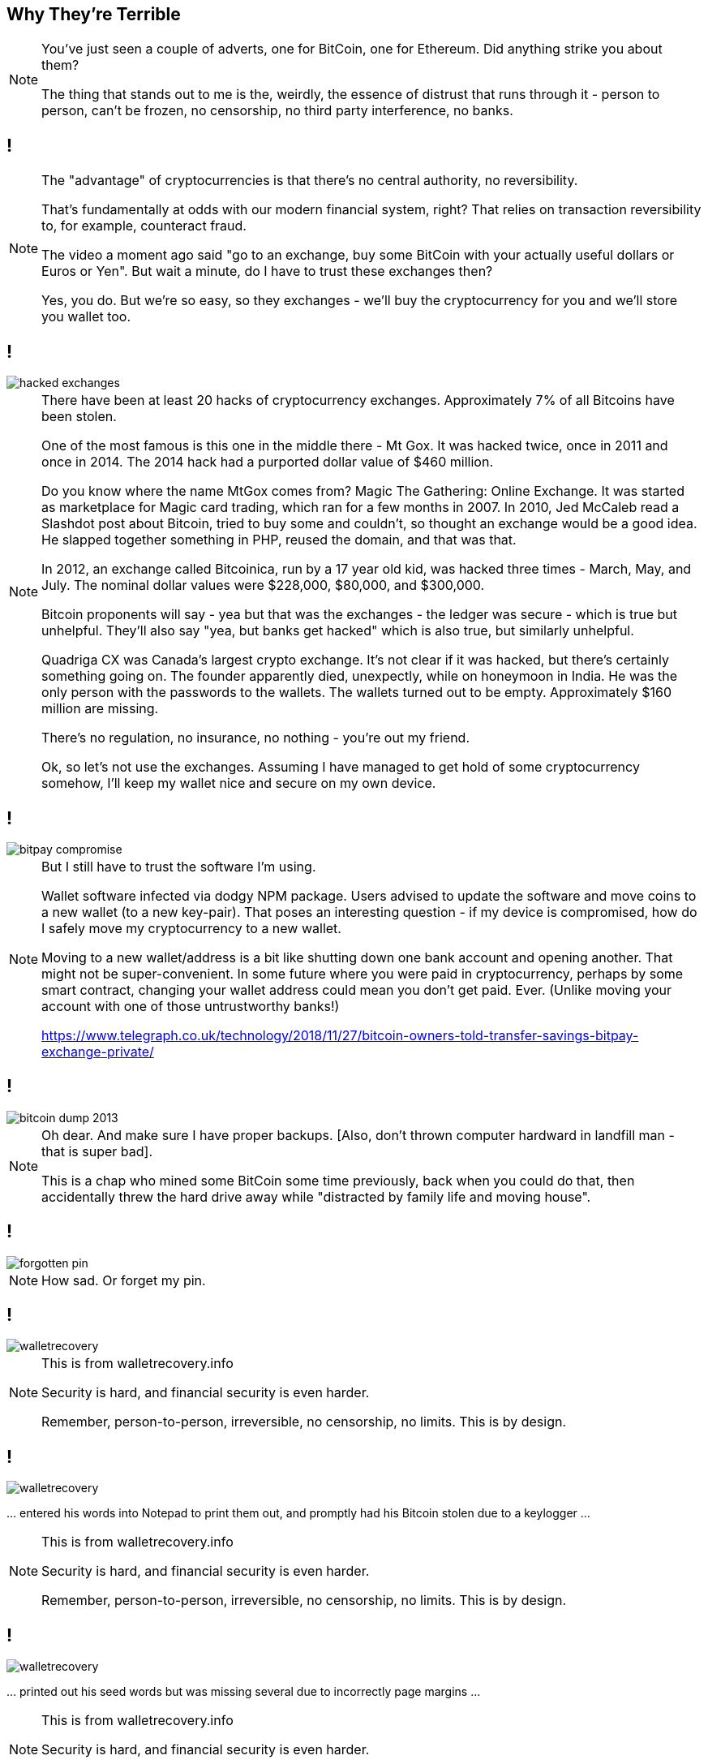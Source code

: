 [data-transition=none]
== Why They're Terrible

[NOTE.speaker]
--
You've just seen a couple of adverts, one for BitCoin, one for Ethereum.  Did anything strike you about them?

The thing that stands out to me is the, weirdly, the essence of distrust that runs through it - person to person, can't be frozen, no censorship, no third party interference, no banks.
--

[data-transition=none]
== !


[NOTE.speaker]
--
The "advantage" of cryptocurrencies is that there's no central authority, no reversibility.

That's fundamentally at odds with our modern financial system, right? That relies on transaction reversibility to, for example, counteract fraud.

The video a moment ago said "go to an exchange, buy some BitCoin with your actually useful dollars or Euros or Yen". But wait a minute, do I have to trust these exchanges then?

Yes, you do.  But we're so easy, so they exchanges - we'll buy the cryptocurrency for you and we'll store you wallet too.
--

[data-transition=none]
== !

image::hacked-exchanges.png[]

[NOTE.speaker]
--
There have been at least 20 hacks of cryptocurrency exchanges. Approximately 7% of all Bitcoins have been stolen.

One of the most famous is this one in the middle there - Mt Gox. It was hacked twice, once in 2011 and once in 2014. The 2014 hack had a purported dollar value of $460 million.

Do you know where the name MtGox comes from?  Magic The Gathering: Online Exchange. It was started as marketplace for Magic card trading, which ran for a few months in 2007. In 2010, Jed McCaleb read a Slashdot post about Bitcoin, tried to buy some and couldn't, so thought an exchange would be a good idea. He slapped together something in PHP, reused the domain, and that was that.

In 2012, an exchange called Bitcoinica, run by a 17 year old kid, was hacked three times - March, May, and July.  The nominal dollar values were $228,000, $80,000, and $300,000.

Bitcoin proponents will say - yea but that was the exchanges - the ledger was secure - which is true but unhelpful. They'll also say "yea, but banks get hacked" which is also true, but similarly unhelpful.

Quadriga CX was Canada's largest crypto exchange. It's not clear if it was hacked, but there's certainly something going on. The founder apparently died, unexpectly, while on honeymoon in India. He was the only person with the passwords to the wallets. The wallets turned out to be empty. Approximately $160 million are missing.

There's no regulation, no insurance, no nothing - you're out my friend.

Ok, so let's not use the exchanges. Assuming I have managed to get hold of some cryptocurrency somehow, I'll keep my wallet nice and secure on my own device.
--

[data-transition=none]

== !

image::bitpay-compromise.png[]

[NOTE.speaker]
--
But I still have to trust the software I'm using.

Wallet software infected via dodgy NPM package. Users advised to update the software and move coins to a new wallet (to a new key-pair).  That poses an interesting question - if my device is compromised, how do I safely move my cryptocurrency to a new wallet.

Moving to a new wallet/address is a bit like shutting down one bank account and opening another. That might not be super-convenient. In some future where you were paid in cryptocurrency, perhaps by some smart contract, changing your wallet address could mean you don't get paid. Ever.  (Unlike moving your account with one of those untrustworthy banks!)

https://www.telegraph.co.uk/technology/2018/11/27/bitcoin-owners-told-transfer-savings-bitpay-exchange-private/
--

[data-transition=none]
== !

image::bitcoin-dump-2013.png[]

[NOTE.speaker]
--
Oh dear. And make sure I have proper backups. [Also, don't thrown computer hardward in landfill man - that is super bad].

This is a chap who mined some BitCoin some time previously, back when you could do that, then accidentally threw the hard drive away while "distracted by family life and moving house".
--

[data-transition=none]
== !

image::forgotten-pin.png[]

[NOTE.speaker]
--
How sad. Or forget my pin.
--

[data-transition=none]
== !

image::walletrecovery.png[]

[NOTE.speaker]
--
This is from walletrecovery.info

Security is hard, and financial security is even harder.

Remember, person-to-person, irreversible, no censorship, no limits. This is by design.
--

[data-transition=none]
== !

image::walletrecovery.png[]

… entered his words into Notepad to print them out, and promptly had his Bitcoin stolen due to a keylogger …

[NOTE.speaker]
--
This is from walletrecovery.info

Security is hard, and financial security is even harder.

Remember, person-to-person, irreversible, no censorship, no limits. This is by design.
--

[data-transition=none]
== !

image::walletrecovery.png[]

… printed out his seed words but was missing several due to incorrectly page margins …

[NOTE.speaker]
--
This is from walletrecovery.info

Security is hard, and financial security is even harder.

Remember, person-to-person, irreversible, no censorship, no limits. This is by design.
--
[data-transition=none]
== !

image::walletrecovery.png[]

A customer stored his recovery word card in his jeans. The card was destroyed when the jeans had been laundered, which he only discovered months later when updating his wallet firmware.

[NOTE.speaker]
--
This is from walletrecovery.info

Security is hard, and financial security is even harder.

Remember, person-to-person, irreversible, no censorship, no limits. This is by design.

Looks like this guy was using a hardware wallet, he'd stored his recovery phrase in a cold wallet (piece of paper), so he was probably pretty clued in. Still buggered it up.
--

[data-transition=none]
== !

image::bitcoin-coffee-prague.jpg[]

[NOTE.speaker]
--
Somehow I've got some BitCoin, I've managed to keep it secure, but now it's buring a hole in my pocket! Got to spend it?

But where?  Here we are in Bristol - it's busy, prosperous city - 8th or 9th biggest city economy in the country (Birmingham is second by the way, don't let anyone from Manchester tell you otherwise) - there are over a million people in the metropolitan area. Lots of cool places to eat and drink, quite a lot of software and technology companies locally.

There is not a single place in Bristol that accepts cryptocurrency payments.

This is not unique to Bristol. There are, to the first approximation, zero businesses that accept BitCoin or other cryptocurrencies. The minute number that do use a service like BitPay (yes, the same BitPay who's CEO got phished and who's wallet was compromised).

What BitPay does is immediately convert the cryptocurrency payment back into dollars or whatever, and then giving that to the merchant. You probably used cash to by the BitCoin, which was immediately converted back into cash and our one transaction has turned into three. What was that about low fees again?

But I really want to a cup of coffee, so I travel to this place in Prague. I order my coffee and I send my BitCoin payment. And I wait, and I wait. Eventually, the barista says "ok, you're payment is confirmed on the chain, here's your drink" and he gives me a stone cold cup of coffee.

Remember how consensus arises in the peer-to-peer network? To be confident a transaction is incorporated in the chain I need to wait for it be 6 blocks deep. Three is probably ok, but 6 to be confident. BitCoin generates a new block every 10 minutes. The coffee has been sitting at least half an hour. Ethereum generates a new block every 15 seconds, but even so 45 seconds is a significant delay in a retail setting.

Oh, and BitCoin has a maximum throughput of 7 transactions a second.  Visa processes about 150 million txs a day, which averages to 1700/sec.

Again, one or other of us has to trust the other. I pay, then collect my coffee later maybe, or he gives me my coffee and hope the transaction goes through. So much for a trustless system.

Nobody uses it to buy things.
--

[data-transition=none]
== !

image::howells-again.png[]

[NOTE.speaker]
--
Here's James Howells again.  That first report I showed you was from 2013. In the intervening period the "value" of the lost harddrive has gone up to $80 million.  He had, apparently offered Newport Council £7.5 million to dig up this landfill.

If the everyday-shoppers are wrong, maybe the store-of-value people are right?

Let's imagine - we've had to do a lot of imagining - he found that harddrive, and recovered that wallet.  Would he be sitting on $80 million worth of BitCoin?

No, he wouldn't. Instead he would be sitting on a £7.5 million bill from the council and a very small harddrive.

There is no BitCoin economy.
--

[data-transition=none]
== !

image::volumes-are-fake.png[]

[NOTE.speaker]
--
The overwhelming majority of crytpocurrency trading volumes are fake.  This is exchanges either outright lying about their trading volumes, or just swashing their own holdings back and forth in an attempt to move the market.

But no need for trusted third-parties, no censorship, no third-party interference.

Which is great for buying drugs and for money laundering, but not much else.
--

[data-transition=none]
== !

image::price-bump.png[]

[NOTE.speaker]
--
This was a buy order for approximately $100 million "worth" of BitCoin. Huge, in terms of "normal" buy/sell orders, but not huge compared the alleged "market cap".  But still enough to move the market by 20%.

Anyway, I've dug up my harddrive, got my wallet, and now I want to liquidate my BitCoins into actual useable money.  We've know the valuations are hugely inflated, but it must be worth something to somebody right?  Well, no.  The market is so illiquid that a sell of this size would crash the price.

BitCoin is by far the biggest cryptocurrency - biggest in terms of public awareness, of active users, hashpower, however you want to manage it - which is why I've talked about it, but you might think maybe some of those other cryptocurrencies, they might sensible and legit right?
--

[data-transition=none]
== !

image::howells-bitcoin-is-rubbish.png[]

[NOTE.speaker]
--
After all, even James Howells has gone off BitCoin, he's now much more interested in BitCoinCash.  BitCoinCash is a fork of BitCoin that's supposed to be quicker, cheaper, better.  BitCoinCash itself forked into Bitcoin ABC (Adjustable Blocksize Cap) and BitCoin SV (Satoshi's vision) in February this year.

(After his landfill exploits, it was a joy to find this.)
--

[data-transition=none]
== !

image::elon-musk-dogecoin.png[]

[NOTE.speaker]
--
Dogecoin was started as something of a joke, but now people pay real money for it.

After Elon Musk posted this to Twitter...
--

[data-transition=none]
== !

image::dogecoin-price-hike.png[]

[NOTE.speaker]
--
Dogecoin prices spiked and trading volumes went up 30%.

It's pathetic.

Ok, but I've got these coins, and I've secured my wallet, and my local coffee shop does take bitcoin, and it'll keep the coffee hot for me, the ledger is secure right? All these individual miners working away are securing the ledger for me?
--

[data-transition=none]
== !

image::bitcoin-miners.png[]

[NOTE.speaker]
--
BitCoin mining is highly centralised, much more so than, say, banks, and the situation is worse for less popular cryptocurrencies.  These are mining pools - people cooperating together to try and find that magic random number.

Estimates vary for the number of actual miners - I've seen figures from 5000 to 150,000 to 300,000 - but that doesn't matter if they're cooperating in pools. There is, though, general agreement that something like 75% of all mining capacity is based in China.

On Monday, China's National Development and Reform Commission listed cryptocurrency mining as one of the industries it wants to "eliminate". It'll be interesting to see what happens then. BitCoin maximalists are, bizarrely, saying this is why pool mining is a bad idea in the first place.

If any of these pools come to dominate the hashpower of a cryptocurrency, they can attack it. This is known as a 51% attack.

BitCoinCash, beloved of our friend from Newport, was at risk at end of last year, several smaller cryptocurrencies have been subject to successful attacks. Even some of the larger ones are at risk, there was a successful attack on Ethereum Classic (an Ethereum fork) was successfully attacked in January.

What does a 51% attack mean?
--

[data-transition=none]
== !

image::another-n-plus-2.svg[]

[NOTE.speaker]
--
Recall what's going on when we building the state of the chain. We're waiting for blocks to arrive so we can work out which ones are "real".  In my example, in normal operation, those blocks arrive attached near the tip. But they could arrive from anywhere in the past ...
--

[data-transition=none]
== !

image::ethereum-classic.png[]

[NOTE.speaker]
--
Proof-of-work is not about securing the chain. It's about preventing "sybil attacks" - someone spinning up a whole load of nodes to generate blocks faster than the rest of the network. By spinning away on these useless calculations, it's intended to make that uneconomics for someone to do that. Which is fine, if you're content to burn approximately US$6 million a day to secure the network. If we just trusted we could run it off that old Amiga in your attack.

A successful 51% attack allows the blockchain to be rewritten - to spend currency twice, to prevent transactions going through, to erase data. And to mount that attack I just need to throw compute power at it.

There's a website to let me do that.
--

[data-transition=none]
== !

image::nicehash.png[]

[NOTE.speaker]
--
NiceHash leases compute power for cryptocurrency mining.

NiceHash, of course, reject the idea that they're used for 51% attacks.
--

[data-transition=none]
== !

[quote]
--
NiceHash does not support 51% attacks and we believe such deliberate and harmful actions should be taken very seriously.
--

[data-transition=none]
== !

[quote]
--
NiceHash does not support 51% attacks and we believe such deliberate and harmful actions should be taken very seriously.
--

[quote]
--
NiceHash is giving everyone with smaller and less secure blockchain projects the option to make them more secure by leasing hash power. If you think your network is under attack , you can mitigate such attacks and further secure the network by using NiceHash! +
If you want to keep your PoW-based blockchain safe, we highly recommend you periodically lease hash power through NiceHash hash power marketplace. Such activity will always result in making your blockchain more secure.
--

[NOTE.speaker]
--
They continue ...

I don't know about you, but that sound like a threat?

This is a nice blockchain you got here. Shame if something happened to it.

There's another website, https://www.crypto51.app/, which tells you how much it would cost to to attack a particular cryptocurrency and how much of the hash power you can rent from nicehash. For under $100 dollars we could, for instance, take over Dubaicoin "is the fuel of Arabianchain and the first minable digital currency in the [middle east]".
--

[data-transition=none]
== !

*Cryptocurrencies are not currencies*

They are ...
[%step]
* ... difficult to get hold of
* ... difficult to keep hold of
* ... even more difficult to spend
* ... probably going to get lost or stolen or just fade away or jam up

[NOTE.speaker]
--
This is by design.

Cryptocurrencies are founded in a strong libertarian ideology. This is why there's this emphasis on person-to-person, the loudly stated distrust of 'central authorities'. Bound up in this is the idea that banks can 'steal your cash' just by printing more, so we have a digital version of the gold standard. There will, for example, be 21 million BitCoin and no more. There's a reason the world abandoned the gold standard. There's a reason people uses banks. People like reversibility! It actually increases trust!

Those big mining pools come, ironically enough, from people trusting each other. Rather than a network of suspicious preppers all dug into their bunkers, there are people actually trusting each other! Woah!

I could go on - I've ploughed through so much shit researching this - I had all these earlier incidents, but as I was writing this talk, new stuff just kept coming up - all these are recent examples, just from the last few days and weeks.  So I could continue just flogging away - about the economic illiteracy of all, the technologies, the crime, all the rest of it. But I think you get the message and you know where I'm coming from.

There's a phrase you see quite a lot in the cryptocurrency discussions - well, I say discussions - where proponents of one cryptocurrency will refer to some or all of the others as "shitcoins". Truth is they're all shitcoins.

Let's set cryptocurrencies aside, and just think about the blockchain technology. We read lots of things about that, and how it's going to revolutionise various industries.
--

